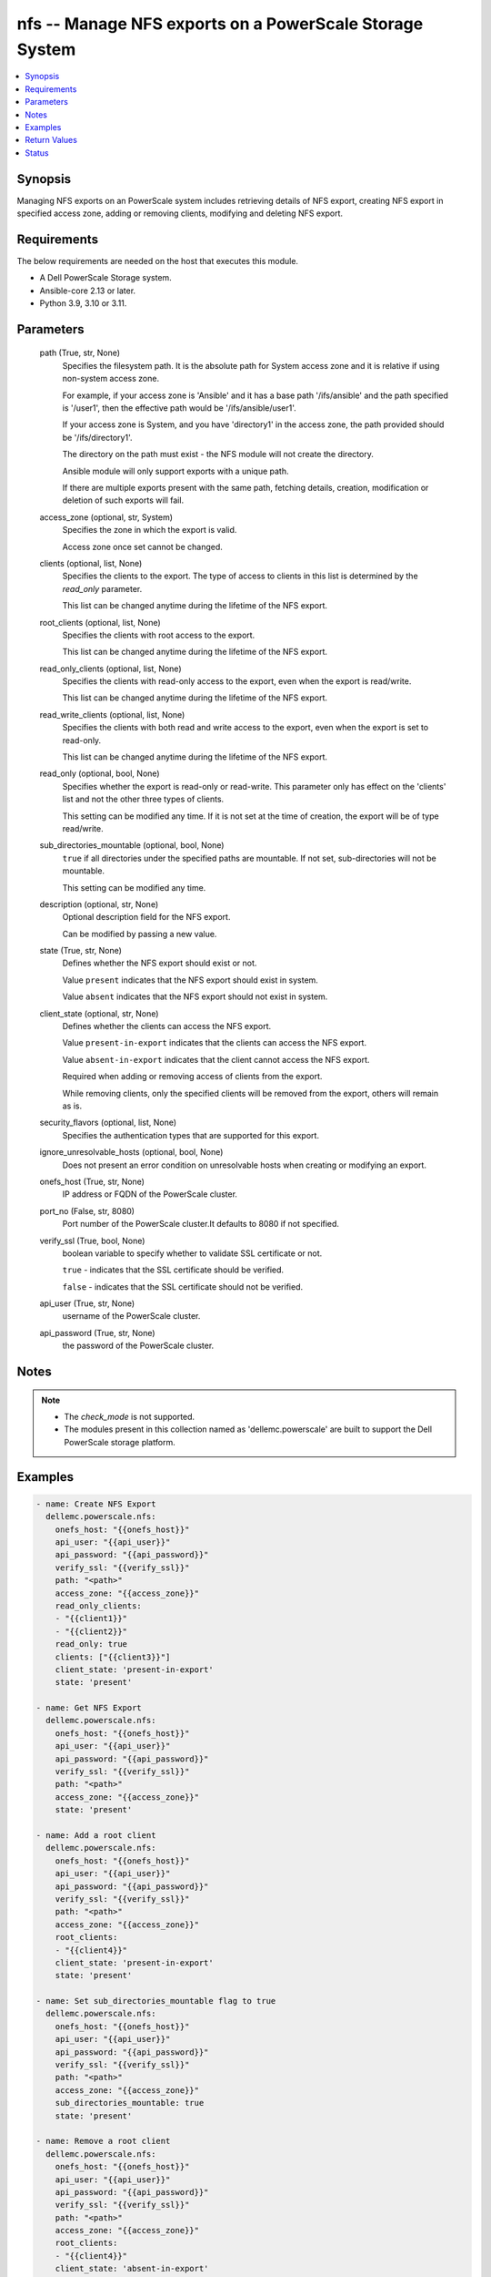 .. _nfs_module:


nfs -- Manage NFS exports on a PowerScale Storage System
========================================================

.. contents::
   :local:
   :depth: 1


Synopsis
--------

Managing NFS exports on an PowerScale system includes retrieving details of NFS export, creating NFS export in specified access zone, adding or removing clients, modifying and deleting NFS export.



Requirements
------------
The below requirements are needed on the host that executes this module.

- A Dell PowerScale Storage system.
- Ansible-core 2.13 or later.
- Python 3.9, 3.10 or 3.11.



Parameters
----------

  path (True, str, None)
    Specifies the filesystem path. It is the absolute path for System access zone and it is relative if using non-system access zone.

    For example, if your access zone is 'Ansible' and it has a base path '/ifs/ansible' and the path specified is '/user1', then the effective path would be '/ifs/ansible/user1'.

    If your access zone is System, and you have 'directory1' in the access zone, the path provided should be '/ifs/directory1'.

    The directory on the path must exist - the NFS module will not create the directory.

    Ansible module will only support exports with a unique path.

    If there are multiple exports present with the same path, fetching details, creation, modification or deletion of such exports will fail.


  access_zone (optional, str, System)
    Specifies the zone in which the export is valid.

    Access zone once set cannot be changed.


  clients (optional, list, None)
    Specifies the clients to the export. The type of access to clients in this list is determined by the *read_only* parameter.

    This list can be changed anytime during the lifetime of the NFS export.


  root_clients (optional, list, None)
    Specifies the clients with root access to the export.

    This list can be changed anytime during the lifetime of the NFS export.


  read_only_clients (optional, list, None)
    Specifies the clients with read-only access to the export, even when the export is read/write.

    This list can be changed anytime during the lifetime of the NFS export.


  read_write_clients (optional, list, None)
    Specifies the clients with both read and write access to the export, even when the export is set to read-only.

    This list can be changed anytime during the lifetime of the NFS export.


  read_only (optional, bool, None)
    Specifies whether the export is read-only or read-write. This parameter only has effect on the 'clients' list and not the other three types of clients.

    This setting can be modified any time. If it is not set at the time of creation, the export will be of type read/write.


  sub_directories_mountable (optional, bool, None)
    ``true`` if all directories under the specified paths are mountable. If not set, sub-directories will not be mountable.

    This setting can be modified any time.


  description (optional, str, None)
    Optional description field for the NFS export.

    Can be modified by passing a new value.


  state (True, str, None)
    Defines whether the NFS export should exist or not.

    Value ``present`` indicates that the NFS export should exist in system.

    Value ``absent`` indicates that the NFS export should not exist in system.


  client_state (optional, str, None)
    Defines whether the clients can access the NFS export.

    Value ``present-in-export`` indicates that the clients can access the NFS export.

    Value ``absent-in-export`` indicates that the client cannot access the NFS export.

    Required when adding or removing access of clients from the export.

    While removing clients, only the specified clients will be removed from the export, others will remain as is.


  security_flavors (optional, list, None)
    Specifies the authentication types that are supported for this export.


  ignore_unresolvable_hosts (optional, bool, None)
    Does not present an error condition on unresolvable hosts when creating or modifying an export.


  onefs_host (True, str, None)
    IP address or FQDN of the PowerScale cluster.


  port_no (False, str, 8080)
    Port number of the PowerScale cluster.It defaults to 8080 if not specified.


  verify_ssl (True, bool, None)
    boolean variable to specify whether to validate SSL certificate or not.

    ``true`` - indicates that the SSL certificate should be verified.

    ``false`` - indicates that the SSL certificate should not be verified.


  api_user (True, str, None)
    username of the PowerScale cluster.


  api_password (True, str, None)
    the password of the PowerScale cluster.





Notes
-----

.. note::
   - The *check_mode* is not supported.
   - The modules present in this collection named as 'dellemc.powerscale' are built to support the Dell PowerScale storage platform.




Examples
--------

.. code-block:: yaml+jinja

    
      - name: Create NFS Export
        dellemc.powerscale.nfs:
          onefs_host: "{{onefs_host}}"
          api_user: "{{api_user}}"
          api_password: "{{api_password}}"
          verify_ssl: "{{verify_ssl}}"
          path: "<path>"
          access_zone: "{{access_zone}}"
          read_only_clients:
          - "{{client1}}"
          - "{{client2}}"
          read_only: true
          clients: ["{{client3}}"]
          client_state: 'present-in-export'
          state: 'present'

      - name: Get NFS Export
        dellemc.powerscale.nfs:
          onefs_host: "{{onefs_host}}"
          api_user: "{{api_user}}"
          api_password: "{{api_password}}"
          verify_ssl: "{{verify_ssl}}"
          path: "<path>"
          access_zone: "{{access_zone}}"
          state: 'present'

      - name: Add a root client
        dellemc.powerscale.nfs:
          onefs_host: "{{onefs_host}}"
          api_user: "{{api_user}}"
          api_password: "{{api_password}}"
          verify_ssl: "{{verify_ssl}}"
          path: "<path>"
          access_zone: "{{access_zone}}"
          root_clients:
          - "{{client4}}"
          client_state: 'present-in-export'
          state: 'present'

      - name: Set sub_directories_mountable flag to true
        dellemc.powerscale.nfs:
          onefs_host: "{{onefs_host}}"
          api_user: "{{api_user}}"
          api_password: "{{api_password}}"
          verify_ssl: "{{verify_ssl}}"
          path: "<path>"
          access_zone: "{{access_zone}}"
          sub_directories_mountable: true
          state: 'present'

      - name: Remove a root client
        dellemc.powerscale.nfs:
          onefs_host: "{{onefs_host}}"
          api_user: "{{api_user}}"
          api_password: "{{api_password}}"
          verify_ssl: "{{verify_ssl}}"
          path: "<path>"
          access_zone: "{{access_zone}}"
          root_clients:
          - "{{client4}}"
          client_state: 'absent-in-export'
          state: 'present'

      - name: Modify NFS Export
        dellemc.powerscale.nfs:
          onefs_host: "{{onefs_host}}"
          api_user: "{{api_user}}"
          api_password: "{{api_password}}"
          verify_ssl: "{{verify_ssl}}"
          path: "<path>"
          access_zone: "{{access_zone}}"
          description: "new description"
          security_flavors:
          - "kerberos_integrity"
          - "kerberos"
          state: 'present'

      - name: Set read_only flag to false
        dellemc.powerscale.nfs:
          onefs_host: "{{onefs_host}}"
          api_user: "{{api_user}}"
          api_password: "{{api_password}}"
          verify_ssl: "{{verify_ssl}}"
          path: "<path>"
          access_zone: "{{access_zone}}"
          read_only: false
          state: 'present'

      - name: Delete NFS Export
        dellemc.powerscale.nfs:
          onefs_host: "{{onefs_host}}"
          api_user: "{{api_user}}"
          api_password: "{{api_password}}"
          verify_ssl: "{{verify_ssl}}"
          path: "<path>"
          access_zone: "{{access_zone}}"
          state: 'absent'



Return Values
-------------

changed (always, bool, false)
  A boolean indicating if the task had to make changes.


NFS_export_details (always, complex, {'all_dir': 'false', 'block_size': 8192, 'clients': 'None', 'id': 9324, 'read_only_client': ['x.x.x.x'], 'security_flavors': ['unix', 'krb5'], 'zone': 'System'})
  The updated NFS Export details.


  all_dirs (, bool, )
    *sub_directories_mountable* flag value.


  id (, int, 12)
    The ID of the NFS Export, generated by the array.


  paths (, list, ['/ifs/dir/filepath'])
    The filesystem path.


  zone (, str, System)
    Specifies the zone in which the export is valid.


  read_only (, bool, )
    Specifies whether the export is read-only or read-write.


  read_only_clients (, list, ['client_ip', 'client_ip'])
    The list of read only clients for the NFS Export.


  read_write_clients (, list, ['client_ip', 'client_ip'])
    The list of read write clients for the NFS Export.


  root_clients (, list, ['client_ip', 'client_ip'])
    The list of root clients for the NFS Export.


  clients (, list, ['client_ip', 'client_ip'])
    The list of clients for the NFS Export.


  description (, str, )
    Description for the export.






Status
------





Authors
~~~~~~~

- Manisha Agrawal(@agrawm3) <ansible.team@dell.com>
- Bhavneet Sharma(@Bhavneet-Sharma) <ansible.team@dell.com>
- Trisha Datta(@trisha-dell) <ansible.team@dell.com>

